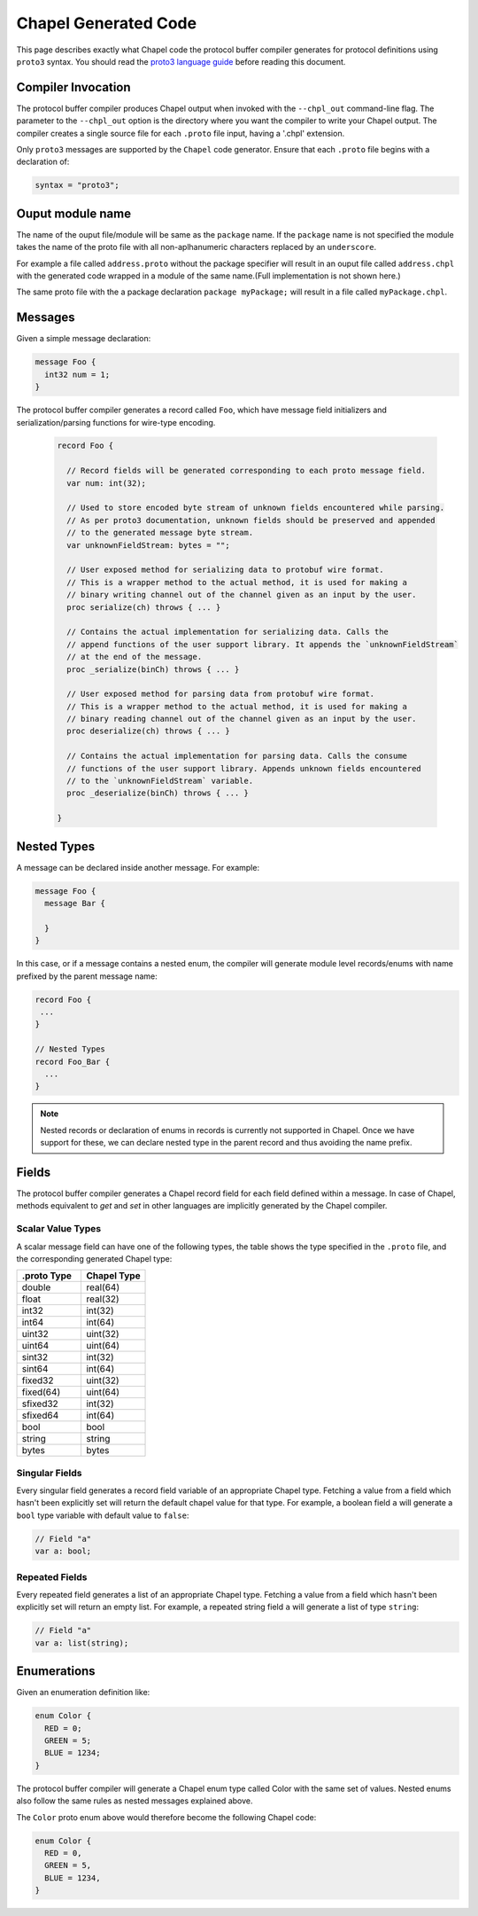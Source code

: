 =====================
Chapel Generated Code
=====================

This page describes exactly what Chapel code the protocol buffer compiler
generates for protocol definitions using ``proto3`` syntax. You should read
the `proto3 language guide`_ before reading this document.

Compiler Invocation
-------------------
The protocol buffer compiler produces Chapel output when invoked with the ``--chpl_out``
command-line flag. The parameter to the ``--chpl_out`` option is the directory where
you want the compiler to write your Chapel output. The compiler creates a single
source file for each ``.proto`` file input, having a '.chpl' extension.

Only ``proto3`` messages are supported by the ``Chapel`` code generator. Ensure
that each ``.proto`` file begins with a declaration of:

.. code-block:: proto

  syntax = "proto3";

Ouput module name
-----------------
The name of the ouput file/module will be same as the ``package`` name. If the
``package`` name is not specified the module takes the name of the proto
file with all non-aplhanumeric characters replaced by an ``underscore``.

For example a file called ``address.proto`` without the package specifier will
result in an ouput file called ``address.chpl`` with the generated code wrapped
in a module of the same name.(Full implementation is not shown here.)

.. code-block:: chpl
  ...
  module address {
    record messageName {
    ...
    }
  }

The same proto file with the a package declaration ``package myPackage;`` will
result in a file called ``myPackage.chpl``.

.. code-block:: chpl
  ...
  module myPackage {
    record messageName {
    ...
    }
  }

Messages
--------
Given a simple message declaration:

.. code-block:: proto
  
  message Foo {
    int32 num = 1;
  }
  
The protocol buffer compiler generates a record called ``Foo``, which have message
field initializers and serialization/parsing functions for wire-type encoding.

 .. code-block:: chpl
  
  record Foo {

    // Record fields will be generated corresponding to each proto message field.
    var num: int(32);
    
    // Used to store encoded byte stream of unknown fields encountered while parsing.
    // As per proto3 documentation, unknown fields should be preserved and appended
    // to the generated message byte stream.
    var unknownFieldStream: bytes = "";
    
    // User exposed method for serializing data to protobuf wire format.
    // This is a wrapper method to the actual method, it is used for making a
    // binary writing channel out of the channel given as an input by the user. 
    proc serialize(ch) throws { ... }
    
    // Contains the actual implementation for serializing data. Calls the
    // append functions of the user support library. It appends the `unknownFieldStream`
    // at the end of the message.
    proc _serialize(binCh) throws { ... }
    
    // User exposed method for parsing data from protobuf wire format.
    // This is a wrapper method to the actual method, it is used for making a
    // binary reading channel out of the channel given as an input by the user. 
    proc deserialize(ch) throws { ... }
    
    // Contains the actual implementation for parsing data. Calls the consume
    // functions of the user support library. Appends unknown fields encountered
    // to the `unknownFieldStream` variable.
    proc _deserialize(binCh) throws { ... }
  
  }  

Nested Types
------------
A message can be declared inside another message. For example:

.. code-block:: proto

  message Foo {
    message Bar {
    
    }
  }

In this case, or if a message contains a nested enum, the compiler will generate
module level records/enums with name prefixed by the parent message name:

.. code-block:: chpl
  
  record Foo {
   ...
  }
  
  // Nested Types
  record Foo_Bar {
    ...
  }

.. note::
  Nested records or declaration of enums in records is currently not supported in
  Chapel. Once we have support for these, we can declare nested type in the parent
  record and thus avoiding the name prefix. 

Fields
------
The protocol buffer compiler generates a Chapel record field for each field defined
within a message. In case of Chapel, methods equivalent to `get` and `set` in other
languages are implicitly generated by the Chapel compiler.

Scalar Value Types
^^^^^^^^^^^^^^^^^^
A scalar message field can have one of the following types, the table shows the
type specified in the ``.proto`` file, and the corresponding generated Chapel type:

.. list-table::
   :widths: 50 50
   :header-rows: 1

   * - .proto Type
     - Chapel Type
   * - double
     - real(64)
   * - float
     - real(32)
   * - int32
     - int(32)
   * - int64
     - int(64)
   * - uint32
     - uint(32)
   * - uint64
     - uint(64)
   * - sint32
     - int(32)
   * - sint64
     - int(64)
   * - fixed32
     - uint(32)
   * - fixed(64)
     - uint(64)
   * - sfixed32
     - int(32)
   * - sfixed64
     - int(64)
   * - bool
     - bool
   * - string
     - string
   * - bytes
     - bytes

Singular Fields
^^^^^^^^^^^^^^^
Every singular field generates a record field variable of an appropriate Chapel type. 
Fetching a value from a field which hasn't been explicitly set will return the 
default chapel value for that type. For example, a boolean field ``a`` will generate a
``bool`` type variable with default value to ``false``:

.. code-block:: chpl
  
  // Field "a"
  var a: bool;
  
Repeated Fields
^^^^^^^^^^^^^^^
Every repeated field generates a list of an appropriate Chapel type. 
Fetching a value from a field which hasn't been explicitly set will return an
empty list. For example, a repeated string field ``a`` will generate a list of
type ``string``:

.. code-block:: chpl
  
  // Field "a"
  var a: list(string);
 
Enumerations
------------
Given an enumeration definition like:

.. code-block:: proto
  
  enum Color {
    RED = 0;
    GREEN = 5;
    BLUE = 1234;
  }
  
The protocol buffer compiler will generate a Chapel enum type called Color with the 
same set of values. Nested enums also follow the same rules as nested messages explained
above.

The ``Color`` proto enum above would therefore become the following Chapel code:

.. code-block:: chpl
  
  enum Color {
    RED = 0,
    GREEN = 5,
    BLUE = 1234,
  }

  
.. _proto3 language guide: https://developers.google.com/protocol-buffers/docs/proto3
